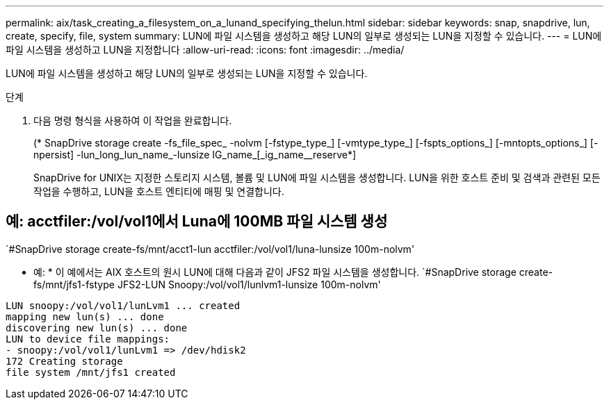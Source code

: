 ---
permalink: aix/task_creating_a_filesystem_on_a_lunand_specifying_thelun.html 
sidebar: sidebar 
keywords: snap, snapdrive, lun, create, specify, file, system 
summary: LUN에 파일 시스템을 생성하고 해당 LUN의 일부로 생성되는 LUN을 지정할 수 있습니다. 
---
= LUN에 파일 시스템을 생성하고 LUN을 지정합니다
:allow-uri-read: 
:icons: font
:imagesdir: ../media/


[role="lead"]
LUN에 파일 시스템을 생성하고 해당 LUN의 일부로 생성되는 LUN을 지정할 수 있습니다.

.단계
. 다음 명령 형식을 사용하여 이 작업을 완료합니다.
+
(* SnapDrive storage create -fs_file_spec_ -nolvm [-fstype_type_] [-vmtype_type_] [-fspts_options_] [-mntopts_options_] [-npersist] -lun_long_lun_name_-lunsize IG_name_[_ig_name__reserve*]

+
SnapDrive for UNIX는 지정한 스토리지 시스템, 볼륨 및 LUN에 파일 시스템을 생성합니다. LUN을 위한 호스트 준비 및 검색과 관련된 모든 작업을 수행하고, LUN을 호스트 엔티티에 매핑 및 연결합니다.





== 예: acctfiler:/vol/vol1에서 Luna에 100MB 파일 시스템 생성

`#SnapDrive storage create-fs/mnt/acct1-lun acctfiler:/vol/vol1/luna-lunsize 100m-nolvm'

* 예: * 이 예에서는 AIX 호스트의 원시 LUN에 대해 다음과 같이 JFS2 파일 시스템을 생성합니다. `#SnapDrive storage create-fs/mnt/jfs1-fstype JFS2-LUN Snoopy:/vol/vol1/lunlvm1-lunsize 100m-nolvm'

[listing]
----
LUN snoopy:/vol/vol1/lunLvm1 ... created
mapping new lun(s) ... done
discovering new lun(s) ... done
LUN to device file mappings:
- snoopy:/vol/vol1/lunLvm1 => /dev/hdisk2
172 Creating storage
file system /mnt/jfs1 created
----